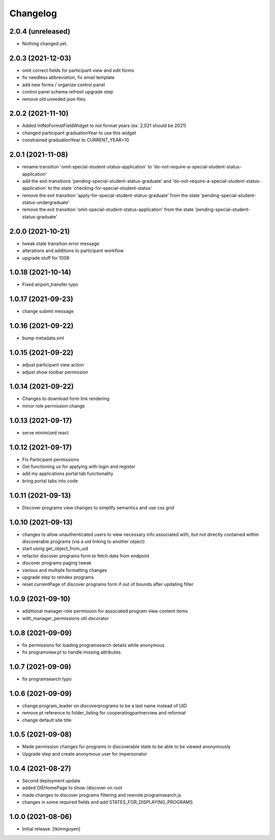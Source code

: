 Changelog
=========


2.0.4 (unreleased)
------------------

- Nothing changed yet.


2.0.3 (2021-12-03)
------------------

- omit correct fields for participant view and edit forms
- fix needless abbreviation, fix email template
- add new forms / organize control panel
- control panel schema refresh upgrade step
- remove old uneeded json files


2.0.2 (2021-11-10)
------------------

- Added IntNoFormatFieldWidget to not format years (ex: 2,021 should be 2021)
- changed participant graduationYear to use this widget
- constrained graduationYear to CURRENT_YEAR+10


2.0.1 (2021-11-08)
------------------

- rename transition 'omit-special-student-status-application' to 'do-not-require-a-special-student-status-application'
- add the exit-transitions 'pending-special-student-status-graduate' and 'do-not-require-a-special-student-status-application' to the state 'checking-for-special-student-status'
- remove the exit transition 'apply-for-special-student-status-graduate' from the state 'pending-special-student-status-undergraduate'
- remove the exit transition 'omit-special-student-status-application' from the state 'pending-special-student-status-graduate'


2.0.0 (2021-10-21)
------------------

- tweak state transition error message
- alterations and additions to participant workflow
- upgrade stuff for 1008


1.0.18 (2021-10-14)
-------------------

- Fixed airport_transfer typo


1.0.17 (2021-09-23)
-------------------

- change submit message


1.0.16 (2021-09-22)
-------------------

- bump metadata.xml


1.0.15 (2021-09-22)
-------------------

- adjust participant view action
- adjust show toolbar permission


1.0.14 (2021-09-22)
-------------------

- Changes to download form link rendering
- minor role permission change


1.0.13 (2021-09-17)
-------------------

- serve minimized react


1.0.12 (2021-09-17)
-------------------

- Fix Participant permissions
- Get functioning ux for applying with login and register
- add my applications portal tab functionality
- bring portal tabs into code


1.0.11 (2021-09-13)
-------------------

- Discover programs view changes to simplify semantics and use css grid


1.0.10 (2021-09-13)
-------------------

- changes to allow unauthenticated users to view necessary info associated with,
  but not directly contained within discoverable programs (via a uid linking to another object)
- start using get_object_from_uid
- refactor discover programs form to fetch data from endpoint
- discover programs paging tweak
- various and multiple formatting changes
- upgrade step to reindex programs
- reset currentPage of discover programs form if out of bounds after updating filter


1.0.9 (2021-09-10)
------------------

- additional manager-role permission for associated program view content items
- with_manager_permissions util decorator


1.0.8 (2021-09-09)
------------------

- fix permissions for loading programsearch details while anonymous
- fix programview.pt to handle missing attributes


1.0.7 (2021-09-09)
------------------

- fix programsearch typo


1.0.6 (2021-09-09)
------------------

- change program_leader on discoverprograms to be a last name instead of UID
- remove pt reference to folder_listing for cooperatingpartnerview and reformat
- change default site title


1.0.5 (2021-09-08)
------------------

- Made permission changes for programs in discoverable state to be able to be viewed anonymously
- Upgrade step and create anonymous user for impersonator


1.0.4 (2021-08-27)
------------------

- Second deployment update
- added OIEHomePage to show /discover on root
- made changes to discover programs filtering and rewrote programsearch.js
- changes in some required fields and add STATES_FOR_DISPLAYING_PROGRAMS


1.0.0 (2021-08-06)
------------------

- Initial release.
  [tkimnguyen]
